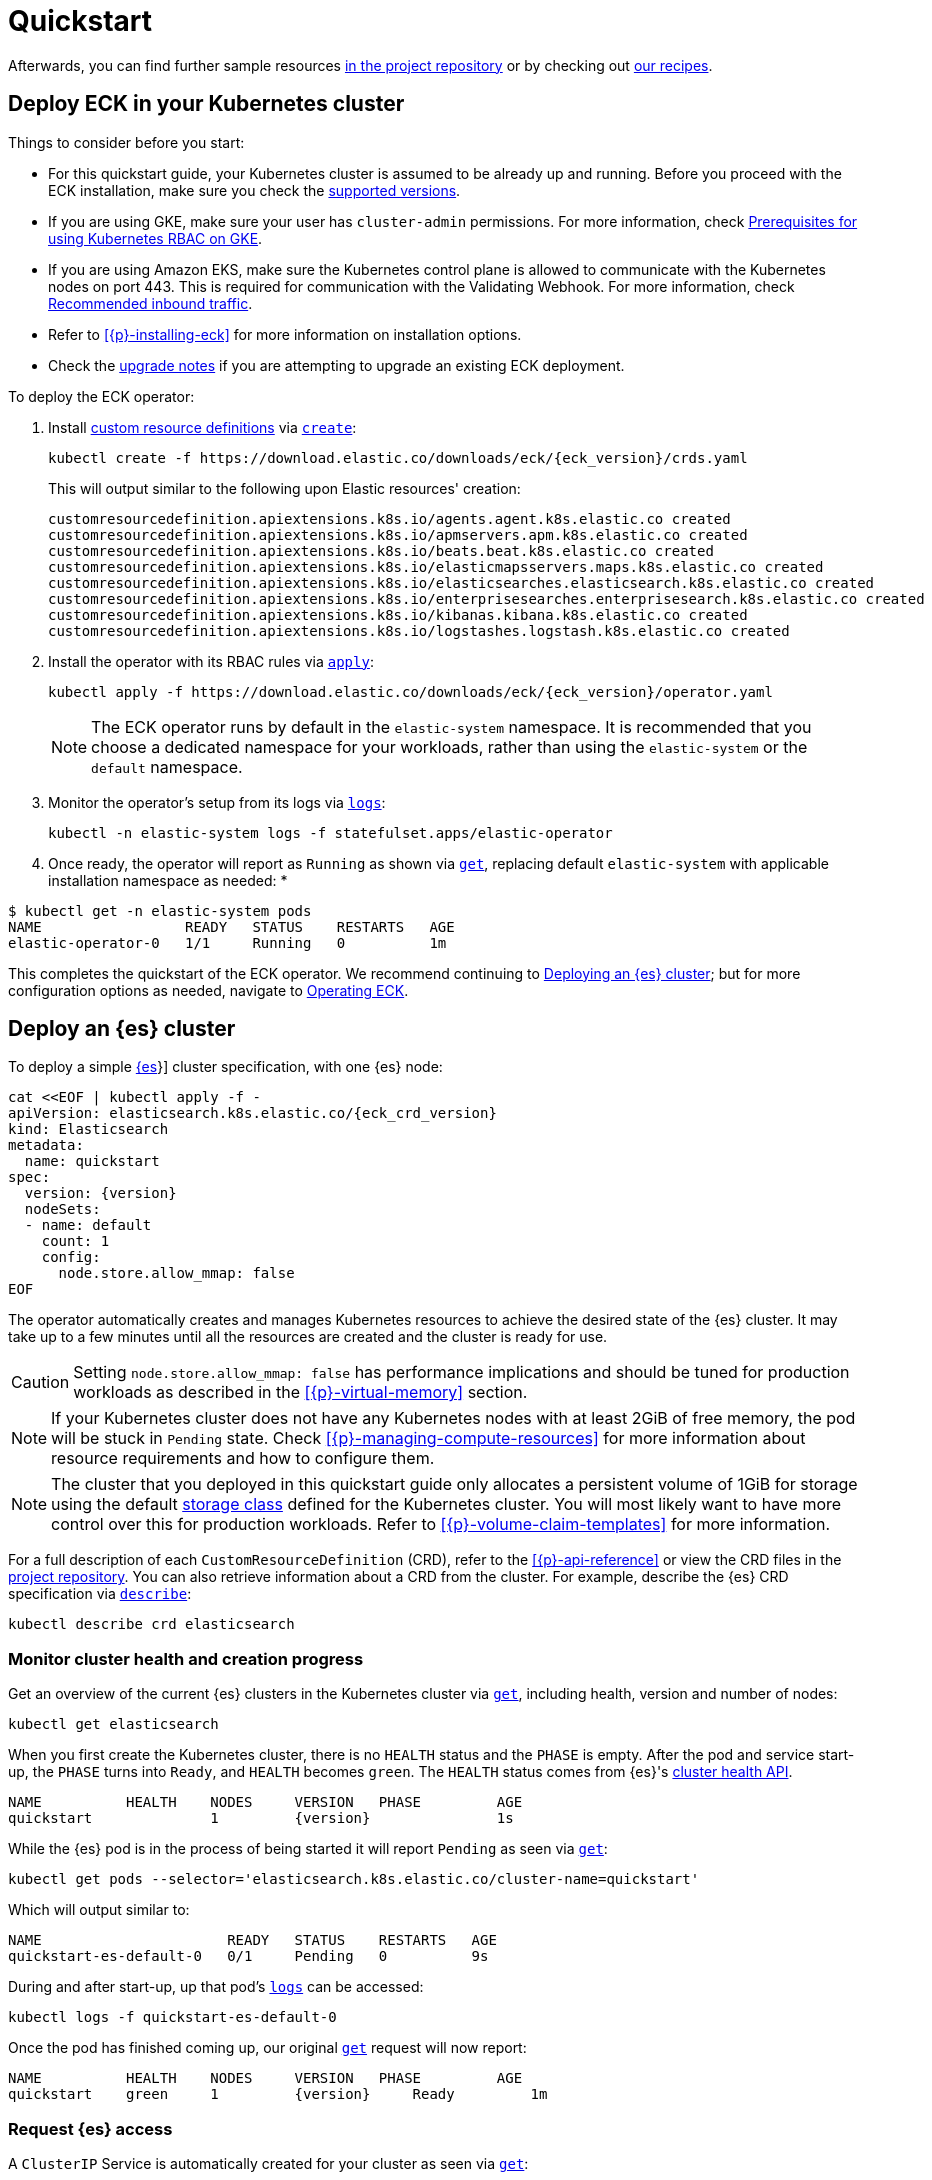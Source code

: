 :page_id: quickstart
ifdef::env-github[]
****
link:https://www.elastic.co/guide/en/cloud-on-k8s/master/k8s-{page_id}.html[View this document on the Elastic website]
****
endif::[]
[id="{p}-{page_id}"]
= Quickstart

[partintro]
--
With Elastic Cloud on Kubernetes (ECK) you can extend the basic Kubernetes orchestration capabilities to easily deploy, secure, upgrade your {es} cluster, and much more.

Eager to get started? This quickstart guide shows you how to:

* <<{p}-deploy-eck,Deploy ECK in your Kubernetes cluster>>
* <<{p}-deploy-elasticsearch,Deploy an {es} cluster>>
* <<{p}-deploy-kibana,Deploy a {kib} instance>>
* <<{p}-update-deployment,Update your deployment>>

--

Afterwards, you can find further sample resources link:{eck_github}/tree/{eck_release_branch}/config/samples[in the project repository] or by checking out <<{p}-recipes,our recipes>>.

[id="{p}-deploy-eck"]
== Deploy ECK in your Kubernetes cluster

Things to consider before you start:

* For this quickstart guide, your Kubernetes cluster is assumed to be already up and running. Before you proceed with the ECK installation, make sure you check the <<{p}-supported,supported versions>>.

* If you are using GKE, make sure your user has `cluster-admin` permissions. For more information, check link:https://cloud.google.com/kubernetes-engine/docs/how-to/role-based-access-control#iam-rolebinding-bootstrap[Prerequisites for using Kubernetes RBAC on GKE].

* If you are using Amazon EKS, make sure the Kubernetes control plane is allowed to communicate with the Kubernetes nodes on port 443. This is required for communication with the Validating Webhook. For more information, check link:https://docs.aws.amazon.com/eks/latest/userguide/sec-group-reqs.html[Recommended inbound traffic].

* Refer to <<{p}-installing-eck>> for more information on installation options.

* Check the <<{p}-upgrading-eck,upgrade notes>> if you are attempting to upgrade an existing ECK deployment.

To deploy the ECK operator:

. Install link:https://kubernetes.io/docs/concepts/extend-kubernetes/api-extension/custom-resources/[custom resource definitions] via link:https://kubernetes.io/docs/reference/kubectl/generated/kubectl_create/[`create`]:
+
[source,sh,subs="attributes"]
----
kubectl create -f https://download.elastic.co/downloads/eck/{eck_version}/crds.yaml
----
+
This will output similar to the following upon Elastic resources' creation:
+
[source,sh]
----
customresourcedefinition.apiextensions.k8s.io/agents.agent.k8s.elastic.co created
customresourcedefinition.apiextensions.k8s.io/apmservers.apm.k8s.elastic.co created
customresourcedefinition.apiextensions.k8s.io/beats.beat.k8s.elastic.co created
customresourcedefinition.apiextensions.k8s.io/elasticmapsservers.maps.k8s.elastic.co created
customresourcedefinition.apiextensions.k8s.io/elasticsearches.elasticsearch.k8s.elastic.co created
customresourcedefinition.apiextensions.k8s.io/enterprisesearches.enterprisesearch.k8s.elastic.co created
customresourcedefinition.apiextensions.k8s.io/kibanas.kibana.k8s.elastic.co created
customresourcedefinition.apiextensions.k8s.io/logstashes.logstash.k8s.elastic.co created
----

. Install the operator with its RBAC rules via link:https://kubernetes.io/docs/reference/kubectl/generated/kubectl_apply/[`apply`]:
+
[source,sh,subs="attributes"]
----
kubectl apply -f https://download.elastic.co/downloads/eck/{eck_version}/operator.yaml
----
NOTE: The ECK operator runs by default in the `elastic-system` namespace. It is recommended that you choose a dedicated namespace for your workloads, rather than using the `elastic-system` or the `default` namespace.

. Monitor the operator's setup from its logs via link:https://kubernetes.io/docs/reference/kubectl/generated/kubectl_logs/[`logs`]:
+
[source,sh]
----
kubectl -n elastic-system logs -f statefulset.apps/elastic-operator
----

. Once ready, the operator will report as `Running` as shown via link:https://kubernetes.io/docs/reference/kubectl/generated/kubectl_get/[`get`], replacing default `elastic-system` with applicable installation namespace as needed:
*
[source,sh]
----
$ kubectl get -n elastic-system pods
NAME                 READY   STATUS    RESTARTS   AGE
elastic-operator-0   1/1     Running   0          1m
----

This completes the quickstart of the ECK operator. We recommend continuing to <<{p}-deploy-elasticsearch,Deploying an {es} cluster>>; but for more configuration options as needed, navigate to <<{p}-operating-eck,Operating ECK>>.

[id="{p}-deploy-elasticsearch"]
== Deploy an {es} cluster

To deploy a simple link:{ref}/getting-started.html[{es]}] cluster specification, with one {es} node:

[source,yaml,subs="attributes,+macros"]
----
cat $$<<$$EOF | kubectl apply -f -
apiVersion: elasticsearch.k8s.elastic.co/{eck_crd_version}
kind: Elasticsearch
metadata:
  name: quickstart
spec:
  version: {version}
  nodeSets:
  - name: default
    count: 1
    config:
      node.store.allow_mmap: false
EOF
----

The operator automatically creates and manages Kubernetes resources to achieve the desired state of the {es} cluster. It may take up to a few minutes until all the resources are created and the cluster is ready for use.

CAUTION: Setting `node.store.allow_mmap: false` has performance implications and should be tuned for production workloads as described in the <<{p}-virtual-memory>> section.

NOTE: If your Kubernetes cluster does not have any Kubernetes nodes with at least 2GiB of free memory, the pod will be stuck in `Pending` state. Check <<{p}-managing-compute-resources>> for more information about resource requirements and how to configure them.

NOTE: The cluster that you deployed in this quickstart guide only allocates a persistent volume of 1GiB for storage using the default link:https://kubernetes.io/docs/concepts/storage/storage-classes/[storage class] defined for the Kubernetes cluster. You will most likely want to have more control over this for production workloads. Refer to <<{p}-volume-claim-templates>> for more information.

For a full description of each `CustomResourceDefinition` (CRD), refer to the <<{p}-api-reference>> or view the CRD files in the link:{eck_github}/tree/{eck_release_branch}/config/crds[project repository]. You can also retrieve information about a CRD from the cluster. For example, describe the {es} CRD specification via link:https://kubernetes.io/docs/reference/kubectl/generated/kubectl_describe/[`describe`]:

[source,sh]
----
kubectl describe crd elasticsearch
----

[float]
[id="{p}-elasticsearch-monitor-cluster-health"]
=== Monitor cluster health and creation progress

Get an overview of the current {es} clusters in the Kubernetes cluster via link:https://kubernetes.io/docs/reference/kubectl/generated/kubectl_get/[`get`], including health, version and number of nodes:

[source,sh]
----
kubectl get elasticsearch
----

When you first create the Kubernetes cluster, there is no `HEALTH` status and the `PHASE` is empty. After the pod and service start-up, the `PHASE` turns into `Ready`, and `HEALTH` becomes `green`. The `HEALTH` status comes from {es}'s link:{ref}/cluster-health.html[cluster health API].

[source,sh,subs="attributes"]
----
NAME          HEALTH    NODES     VERSION   PHASE         AGE
quickstart              1         {version}               1s
----

While the {es} pod is in the process of being started it will report `Pending` as seen via link:https://kubernetes.io/docs/reference/kubectl/generated/kubectl_get/[`get`]:

[source,sh]
----
kubectl get pods --selector='elasticsearch.k8s.elastic.co/cluster-name=quickstart'
----

Which will output similar to:

[source,sh]
----
NAME                      READY   STATUS    RESTARTS   AGE
quickstart-es-default-0   0/1     Pending   0          9s
----

During and after start-up, up that pod's link:https://kubernetes.io/docs/reference/kubectl/generated/kubectl_logs/[`logs`] can be accessed:

[source,sh]
----
kubectl logs -f quickstart-es-default-0
----

Once the pod has finished coming up, our original link:https://kubernetes.io/docs/reference/kubectl/generated/kubectl_get/[`get`] request will now report:

[source,sh,subs="attributes"]
----
NAME          HEALTH    NODES     VERSION   PHASE         AGE
quickstart    green     1         {version}     Ready         1m
----

[float]
=== Request {es} access

A `ClusterIP` Service is automatically created for your cluster as seen via link:https://kubernetes.io/docs/reference/kubectl/generated/kubectl_get/[`get`]:

[source,sh]
----
kubectl get service quickstart-es-http
----

Which will output similar to:

[source,sh]
----
NAME                 TYPE        CLUSTER-IP      EXTERNAL-IP   PORT(S)    AGE
quickstart-es-http   ClusterIP   10.15.251.145   <none>        9200/TCP   34m
----

In order to make requests to the link:{ref}/rest-apis.html[{es} API]:

. Get the credentials.
+
By default, a user named `elastic` is created with the password stored inside a link:https://kubernetes.io/docs/concepts/configuration/secret/[Kubernetes secret]. This default user can be disabled if desired, see <<{p}-users-and-roles>> for more information.
+
[source,sh]
----
PASSWORD=$(kubectl get secret quickstart-es-elastic-user -o go-template='{{.data.elastic | base64decode}}')
----

. Request the link:{ref}/rest-api-root.html[{es} root API]. You can do so from inside the Kubernetes cluster or from your local workstation. For demonstration purposes, certificate verification is disabled using the `-k` curl flag; however, this is not recommended outside of testing purposes. See <<{p}-setting-up-your-own-certificate>> for more information.
* From inside the Kubernetes cluster:
+
[source,sh]
----
curl -u "elastic:$PASSWORD" -k "https://quickstart-es-http:9200"
----
* From your local workstation:
.. Use the following command in a separate terminal:
+
[source,sh]
----
kubectl port-forward service/quickstart-es-http 9200
----
+
.. Request `localhost`:
+
[source,sh]
----
curl -u "elastic:$PASSWORD" -k "https://localhost:9200"
----

This completes the quickstart of deploying an {es} cluster. We recommend continuing to <<{p}-deploy-kibana,Deploy a {kib} instance>> but for more configuration options as needed, navigate to <<{p}-elasticsearch-specification,Running {es} on ECK>>.

[id="{p}-deploy-kibana"]
== Deploy a {kib} instance

To deploy a simple link:{kibana-ref}/introduction.html#introduction[{kib}] specification, with one {kib} instance:

. Specify a {kib} instance and associate it with your {es} `quickstart` cluster created previously under <<{p}-deploy-elasticsearch,Deploying an {es} cluster>>:
+
[source,yaml,subs="attributes,+macros"]
----
cat $$<<$$EOF | kubectl apply -f -
apiVersion: kibana.k8s.elastic.co/{eck_crd_version}
kind: Kibana
metadata:
  name: quickstart
spec:
  version: {version}
  count: 1
  elasticsearchRef:
    name: quickstart
EOF
----

. Monitor {kib} health and creation progress.
+
Similar to {es}, you can retrieve details about {kib} instances via link:https://kubernetes.io/docs/reference/kubectl/generated/kubectl_get/[`get`]:
+
[source,sh]
----
kubectl get kibana
----
+
And the associated Pods:
+
[source,sh]
----
kubectl get pod --selector='kibana.k8s.elastic.co/name=quickstart'
----
+ 
{kib} will be status `available` once link:https://kubernetes.io/docs/reference/kubectl/generated/kubectl_get/[`get`] reports `green`. If it experiences issues starting up, use link:https://kubernetes.io/docs/reference/kubectl/generated/kubectl_logs/[`logs`] against the pod in order to link:{kibana-ref}/access.html#not-ready[Troubleshoot {kib} start-up].

. Access {kib}.
+
A `ClusterIP` Service is automatically created for {kib}:
+
[source,sh]
----
kubectl get service quickstart-kb-http
----
+
Use `kubectl port-forward` to access {kib} from your local workstation:
+
[source,sh]
----
kubectl port-forward service/quickstart-kb-http 5601
----
+
Open `https://localhost:5601` in your browser. Your browser will show a warning because the self-signed certificate configured by default is not verified by a known certificate authority and not trusted by your browser. You can temporarily acknowledge the warning for the purposes of this quick start but it is highly recommended that you <<{p}-setting-up-your-own-certificate,configure valid certificates>> for any production deployments.
+
Login as the `elastic` user. The password can be obtained with the following command:
+
[source,sh]
----
kubectl get secret quickstart-es-elastic-user -o=jsonpath='{.data.elastic}' | base64 --decode; echo
----

For a full description of each `CustomResourceDefinition` (CRD), refer to the <<{p}-api-reference>> or view the CRD files in the link:{eck_github}/tree/{eck_release_branch}/config/crds[project repository]. You can also retrieve information about a CRD from the instance. For example, describe the {kib} CRD specification via link:https://kubernetes.io/docs/reference/kubectl/generated/kubectl_describe/[`describe`]:

[source,sh]
----
kubectl describe crd kibana
----

This completes the quickstart of deploying an {kib} instance on top of <<{p}-deploy-eck,the ECK operator>> and <<{p}-deploy-elasticsearch,deployed {es} cluster>>. We recommend continuing to <<{p}-update-deployment,updating your deployment>>. For more {kib} configuration options, see <<kibana,Running {kib} on ECK>>.

[id="{p}-update-deployment"]
== Update your deployment

You can add and modify most elements of the original Kubernetes cluster specification provided that they translate to valid transformations of the underlying Kubernetes resources (for example <<{p}-volume-claim-templates, existing volume claims cannot be downsized>>). The ECK operator will attempt to apply your changes with minimal disruption to the existing cluster. You should ensure that the Kubernetes cluster has sufficient resources to accommodate the changes (extra storage space, sufficient memory and CPU resources to temporarily spin up new pods, and so on).

For example, you can grow the cluster to three {es} nodes from the <<{p}-deploy-elasticsearch,deployed {es} cluster>> example by updating the `count` via link:https://kubernetes.io/docs/reference/kubectl/generated/kubectl_apply/[`apply`]:

[source,yaml,subs="attributes,+macros"]
----
cat $$<<$$EOF | kubectl apply -f -
apiVersion: elasticsearch.k8s.elastic.co/{eck_crd_version}
kind: Elasticsearch
metadata:
  name: quickstart
spec:
  version: {version}
  nodeSets:
  - name: default
    count: 3
    config:
      node.store.allow_mmap: false
EOF
----

ECK will automatically schedule the requested update. Changes can be monitored via the <<{p}-deploy-eck,ECK operator logs>>, link:https://kubernetes.io/docs/reference/kubernetes-api/cluster-resources/event-v1/[`events`], and applicable product's link:https://kubernetes.io/docs/reference/kubectl/generated/kubectl_logs/[pod `logs`]. These will either report successful application of changes or provide context for further troubleshooting. Kindly note, Kubernetes restricts some changes, for example see <<{p}-volume-claim-templates-update,Updating Volume Claims>>.

This completes our quickstart guide for deploying an {es} cluster and {kib} instance via our ECK operator. We recommend continuing to <<{p}-orchestrating-elastic-stack-applications,Orchestrating Elastic Stack applications>> for more configuration options
